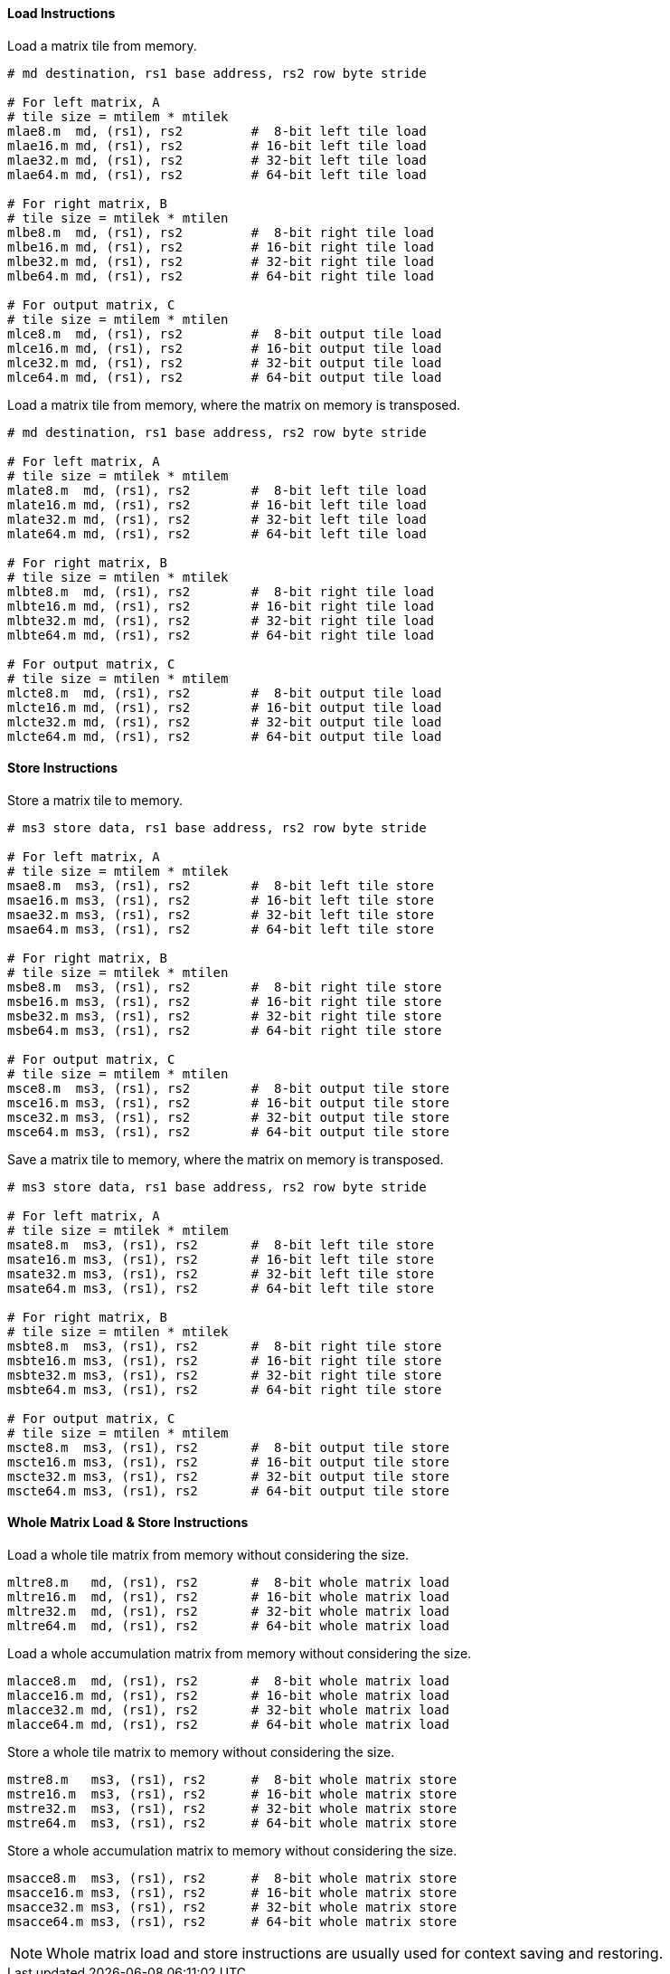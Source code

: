 ==== Load Instructions

Load a matrix tile from memory.

```
# md destination, rs1 base address, rs2 row byte stride

# For left matrix, A
# tile size = mtilem * mtilek
mlae8.m  md, (rs1), rs2         #  8-bit left tile load
mlae16.m md, (rs1), rs2         # 16-bit left tile load
mlae32.m md, (rs1), rs2         # 32-bit left tile load
mlae64.m md, (rs1), rs2         # 64-bit left tile load

# For right matrix, B
# tile size = mtilek * mtilen
mlbe8.m  md, (rs1), rs2         #  8-bit right tile load
mlbe16.m md, (rs1), rs2         # 16-bit right tile load
mlbe32.m md, (rs1), rs2         # 32-bit right tile load
mlbe64.m md, (rs1), rs2         # 64-bit right tile load

# For output matrix, C
# tile size = mtilem * mtilen
mlce8.m  md, (rs1), rs2         #  8-bit output tile load
mlce16.m md, (rs1), rs2         # 16-bit output tile load
mlce32.m md, (rs1), rs2         # 32-bit output tile load
mlce64.m md, (rs1), rs2         # 64-bit output tile load

```

Load a matrix tile from memory, where the matrix on memory is transposed.

```
# md destination, rs1 base address, rs2 row byte stride

# For left matrix, A
# tile size = mtilek * mtilem
mlate8.m  md, (rs1), rs2        #  8-bit left tile load
mlate16.m md, (rs1), rs2        # 16-bit left tile load
mlate32.m md, (rs1), rs2        # 32-bit left tile load
mlate64.m md, (rs1), rs2        # 64-bit left tile load

# For right matrix, B
# tile size = mtilen * mtilek
mlbte8.m  md, (rs1), rs2        #  8-bit right tile load
mlbte16.m md, (rs1), rs2        # 16-bit right tile load
mlbte32.m md, (rs1), rs2        # 32-bit right tile load
mlbte64.m md, (rs1), rs2        # 64-bit right tile load

# For output matrix, C
# tile size = mtilen * mtilem
mlcte8.m  md, (rs1), rs2        #  8-bit output tile load
mlcte16.m md, (rs1), rs2        # 16-bit output tile load
mlcte32.m md, (rs1), rs2        # 32-bit output tile load
mlcte64.m md, (rs1), rs2        # 64-bit output tile load

```

==== Store Instructions

Store a matrix tile to memory.

```
# ms3 store data, rs1 base address, rs2 row byte stride

# For left matrix, A
# tile size = mtilem * mtilek
msae8.m  ms3, (rs1), rs2        #  8-bit left tile store
msae16.m ms3, (rs1), rs2        # 16-bit left tile store
msae32.m ms3, (rs1), rs2        # 32-bit left tile store
msae64.m ms3, (rs1), rs2        # 64-bit left tile store

# For right matrix, B
# tile size = mtilek * mtilen
msbe8.m  ms3, (rs1), rs2        #  8-bit right tile store
msbe16.m ms3, (rs1), rs2        # 16-bit right tile store
msbe32.m ms3, (rs1), rs2        # 32-bit right tile store
msbe64.m ms3, (rs1), rs2        # 64-bit right tile store

# For output matrix, C
# tile size = mtilem * mtilen
msce8.m  ms3, (rs1), rs2        #  8-bit output tile store
msce16.m ms3, (rs1), rs2        # 16-bit output tile store
msce32.m ms3, (rs1), rs2        # 32-bit output tile store
msce64.m ms3, (rs1), rs2        # 64-bit output tile store

```

Save a matrix tile to memory, where the matrix on memory is transposed.

```
# ms3 store data, rs1 base address, rs2 row byte stride

# For left matrix, A
# tile size = mtilek * mtilem
msate8.m  ms3, (rs1), rs2       #  8-bit left tile store
msate16.m ms3, (rs1), rs2       # 16-bit left tile store
msate32.m ms3, (rs1), rs2       # 32-bit left tile store
msate64.m ms3, (rs1), rs2       # 64-bit left tile store

# For right matrix, B
# tile size = mtilen * mtilek
msbte8.m  ms3, (rs1), rs2       #  8-bit right tile store
msbte16.m ms3, (rs1), rs2       # 16-bit right tile store
msbte32.m ms3, (rs1), rs2       # 32-bit right tile store
msbte64.m ms3, (rs1), rs2       # 64-bit right tile store

# For output matrix, C
# tile size = mtilen * mtilem
mscte8.m  ms3, (rs1), rs2       #  8-bit output tile store
mscte16.m ms3, (rs1), rs2       # 16-bit output tile store
mscte32.m ms3, (rs1), rs2       # 32-bit output tile store
mscte64.m ms3, (rs1), rs2       # 64-bit output tile store
```

==== Whole Matrix Load & Store Instructions

Load a whole tile matrix from memory without considering the size.

```
mltre8.m   md, (rs1), rs2       #  8-bit whole matrix load
mltre16.m  md, (rs1), rs2       # 16-bit whole matrix load
mltre32.m  md, (rs1), rs2       # 32-bit whole matrix load
mltre64.m  md, (rs1), rs2       # 64-bit whole matrix load
```

Load a whole accumulation matrix from memory without considering the size.

```
mlacce8.m  md, (rs1), rs2       #  8-bit whole matrix load
mlacce16.m md, (rs1), rs2       # 16-bit whole matrix load
mlacce32.m md, (rs1), rs2       # 32-bit whole matrix load
mlacce64.m md, (rs1), rs2       # 64-bit whole matrix load
```

Store a whole tile matrix to memory without considering the size.

```
mstre8.m   ms3, (rs1), rs2      #  8-bit whole matrix store
mstre16.m  ms3, (rs1), rs2      # 16-bit whole matrix store
mstre32.m  ms3, (rs1), rs2      # 32-bit whole matrix store
mstre64.m  ms3, (rs1), rs2      # 64-bit whole matrix store
```

Store a whole accumulation matrix to memory without considering the size.

```
msacce8.m  ms3, (rs1), rs2      #  8-bit whole matrix store
msacce16.m ms3, (rs1), rs2      # 16-bit whole matrix store
msacce32.m ms3, (rs1), rs2      # 32-bit whole matrix store
msacce64.m ms3, (rs1), rs2      # 64-bit whole matrix store
```

NOTE: Whole matrix load and store instructions are usually used for context saving and restoring.
